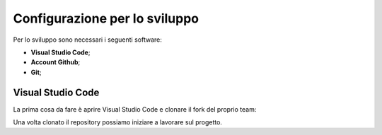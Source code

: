 Configurazione per lo sviluppo
==============================

Per lo sviluppo sono necessari i seguenti software:

- **Visual Studio Code**;
- **Account Github**;
- **Git**;

Visual Studio Code
------------------

La prima cosa da fare è aprire Visual Studio Code e clonare il fork del proprio team:

.. image:: ../../_static/github/clone_repo.gif
   :width: 1500
   :align: center

Una volta clonato il repository possiamo iniziare a lavorare sul progetto.